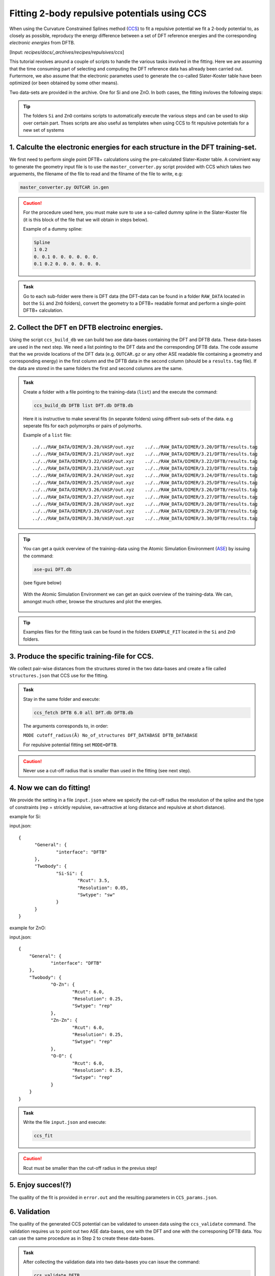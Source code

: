 *********************************************
Fitting 2-body repulsive potentials using CCS
*********************************************

When using the Curvature Constrained Splines method (`CCS <https://pubs.acs.org/doi/10.1021/acs.jctc.0c01156>`_) 
to fit a repulsive potential we fit a 2-body potential
to, as closely as possible, reproducy the energy difference between a set of DFT reference
energies and the corresponding *electronic energies* from DFTB.

[Input: `recipes/docs/_archives/recipes/repulsives/ccs`]

This  tutorial revolves around a couple of scripts to handle the various tasks
involved in the fitting. 
Here we are assuming that the time consuming part of
selecting and computing the DFT reference data has allready been carried out. 
Furtermore, we also assume that the electronic parametes used to generate the 
co-called Slater-Koster table have been optimized (or been obtained by some other means).

Two data-sets are provided in the archive. One for Si and one ZnO. In both cases,
the fitting invloves the following steps:


.. tip:: 
  :class: info
   
  The folders ``Si`` and ``ZnO`` contains scripts to automatically execute the various steps and can be used to skip over certain part. Thses scripts are also useful as templates when using CCS to fit repulsive potentials for a new set of systems  


1. Calculte the electronic energies for each structure in the DFT training-set.
===============================================================================
We first need to perform single point DFTB+ calculations using the pre-calculated Slater-Koster table.
A convinient way to generate the geometry 
input file is to use the ``master_converter.py`` script provided with CCS 
which takes two arguements, the filename of the file to read and the filname 
of the file to write, e.g:

.. code-block::

  master_converter.py OUTCAR in.gen


.. caution::

  For the procedure used here, you must make sure to use a so-called 
  dummy spline in the Slater-Koster file (it is this block of the file that 
  we will obtain in steps below). 

  Example of a dummy spline:

  .. code-block:: 

    Spline
    1 0.2
    0. 0.1 0. 0. 0. 0. 0. 0.
    0.1 0.2 0. 0. 0. 0. 0. 0.


.. admonition:: Task
  :class: info

  Go to each sub-folder were there is DFT data (the DFT-data can be found in a folder ``RAW_DATA`` located in bot the ``Si`` and ``ZnO`` folders), convert the geometry to a
  DFTB+ readable format and perform a single-point DFTB+ calculation.



2. Collect the DFT en DFTB electroinc energies.
===============================================
Using the script ``ccs_build_db`` we can build two ase data-bases  
containing the DFT and DFTB data. These data-bases are used in the next step. 
We need a list pointing to the DFT data and the corresponding DFTB data. 
The code assume that the we provide locations of the DFT data (e.g. ``OUTCAR.gz`` or any other ASE readable file containing a geometry and corresponding energy) in the 
first column and the DFTB data in the second column (should be a ``results.tag`` file). If the data are stored  
in the same folders the first and second columns are the same.


.. admonition:: Task
  :class: info

  Create a folder with a file pointing to the training-data (``list``) and the
  execute the command:

  .. code-block::

    ccs_build_db DFTB list DFT.db DFTB.db 

  Here it is instructive to make several fits (in separate folders) using 
  diffrent sub-sets of the data. e.g seperate fits for each polymorphs or
  pairs of polymorhs.

  Example of a ``list`` file::

    ../../RAW_DATA/DIMER/3.20/VASP/out.xyz    ../../RAW_DATA/DIMER/3.20/DFTB/results.tag
    ../../RAW_DATA/DIMER/3.21/VASP/out.xyz    ../../RAW_DATA/DIMER/3.21/DFTB/results.tag
    ../../RAW_DATA/DIMER/3.22/VASP/out.xyz    ../../RAW_DATA/DIMER/3.22/DFTB/results.tag
    ../../RAW_DATA/DIMER/3.23/VASP/out.xyz    ../../RAW_DATA/DIMER/3.23/DFTB/results.tag
    ../../RAW_DATA/DIMER/3.24/VASP/out.xyz    ../../RAW_DATA/DIMER/3.24/DFTB/results.tag
    ../../RAW_DATA/DIMER/3.25/VASP/out.xyz    ../../RAW_DATA/DIMER/3.25/DFTB/results.tag
    ../../RAW_DATA/DIMER/3.26/VASP/out.xyz    ../../RAW_DATA/DIMER/3.26/DFTB/results.tag
    ../../RAW_DATA/DIMER/3.27/VASP/out.xyz    ../../RAW_DATA/DIMER/3.27/DFTB/results.tag
    ../../RAW_DATA/DIMER/3.28/VASP/out.xyz    ../../RAW_DATA/DIMER/3.28/DFTB/results.tag
    ../../RAW_DATA/DIMER/3.29/VASP/out.xyz    ../../RAW_DATA/DIMER/3.29/DFTB/results.tag
    ../../RAW_DATA/DIMER/3.30/VASP/out.xyz    ../../RAW_DATA/DIMER/3.30/DFTB/results.tag

.. tip::
  You can get a quick overview of the training-data using the Atomic Simulation 
  Environment (`ASE <https://wiki.fysik.dtu.dk/ase/>`_) by issuing the command: 

  .. code-block::
 
    ase-gui DFT.db 
   
  (see figure below)

  .. figure:: ase.png
      :alt: ase
      :width: 600
      :align: center

      With the Atomic Simulation Environment we can get an quick overview 
      of the training-data. We can, amongst much other, browse the structures 
      and plot the energies.    

.. tip:: 
  :class: info
   
  Examples files for the fitting task can be found in the folders ``EXAMPLE_FIT`` located in the ``Si`` and ``ZnO`` folders. 


3. Produce the specific training-file for CCS.
==============================================
We collect pair-wise distances from the structures stored in the two 
data-bases and create a file called ``structures.json`` that CCS 
use for the fitting.

.. admonition:: Task
  :class: info

  Stay in the same folder and execute:

  .. code-block::

    ccs_fetch DFTB 6.0 all DFT.db DFTB.db

  The arguments corresponds to, in order: 
  
  ``MODE cutoff_radius(Å) No_of_structures DFT_DATABASE DFTB_DATABASE``
  
  For repulsive potential fitting set ``MODE=DFTB``.

.. caution::

  Never use a cut-off radius that is smaller than used in the fitting (see next step).

4. Now we can do fitting! 
=========================
We provide the setting in a file ``input.json`` where we speicify the cut-off radius
the resolution of the spline and the type of constraints (rep = stricktly repulsive, 
sw=attractive at long distance and repulsive at short distance).

example for Si:

input.json::

  {
        "General": {
                "interface": "DFTB"
        },
        "Twobody": {
                "Si-Si": {
                        "Rcut": 3.5,
                        "Resolution": 0.05,
                        "Swtype": "sw"
                }
        }
  }

example for ZnO:

input.json::

    {
        "General": {
                "interface": "DFTB"
        },
        "Twobody": {
                "O-Zn": {
                        "Rcut": 6.0,
                        "Resolution": 0.25,
                        "Swtype": "rep"
                },
                "Zn-Zn": {
                        "Rcut": 6.0,
                        "Resolution": 0.25,
                        "Swtype": "rep"
                },
                "O-O": {
                        "Rcut": 6.0,
                        "Resolution": 0.25,
                        "Swtype": "rep"
                }
        }
    }




.. admonition:: Task
  :class: info

  Write the file ``input.json`` and execute:

  .. code-block::

   ccs_fit 

.. caution::

  Rcut must be smaller than the cut-off radius in the previus step!   

5. Enjoy succes!(?)  
===================
The quallity of the fit is provided in ``error.out`` and the resulting
parameters in ``CCS_params.json``.


6. Validation  
===================
The quallity of the generated CCS potential can be validated to unseen data using 
the ``ccs_validate`` command. 
The validation requires us to point out two ASE data-bases, one with the DFT and 
one with the corresponing DFTB data. 
You can use the same procedure as in Step 2 to create these data-bases.
 
.. admonition:: Task
  :class: info

  After collecting the validation data into two data-bases you can issue the command:

  .. code-block::

   ccs_validate DFTB 

A summary from the validation is stored in a file calles ``CCS_validation.dat``. 
A ASE data-base called ``CCS_validation.db`` is also generated and allows for a quick overview.

7. Convert to DFTB+ Slater-Koster format.
=========================================
DFTB+ have a specific format for the 2-body potential, a cubic 
spline-table appended at the end of the Slater-Koster file. We need
to convert the ``CCS_params.json`` file to this format.

.. admonition:: Task
  :class: info

  Execute: 

  .. code-block::

     ccs_export_sktable CCS_params.json

  The result are printed to files ``X-Y.spl`` where ``X`` and ``Y`` are
  the corresponding elements in the 2-body potential, e.g  
  ``X=Zn, Y=O``.

.. tip::

  You can use the ``splvalue`` executable provided with the dftb+ code to 
  create a a date-file presenting the 2-body spline in a format feasiable 
  for plotting using the following command: 

  .. code-block::

     splvalue Si-Si.spl > Spline.dat
    
  .. figure:: Reps.png
      :alt: ase
      :width: 600
      :align: center

      Comparative plot showing 2-body spline repulsives individually fitted to
      Si polymorphs of varying coordinations (2C-8C).    

8. Use the new parameters.
==========================
Replace the dummy-spline in the ``.skf`` file with the data from the ``.spl`` file generated in step 6 and 
you are good to go.

.. tip::
  You can use the ``ccs_build_db`` command to build a data-base with the new DFTB+ data for a quick overview
  of the performance of the new parameters.

.. caution::

   You should always validate your parameters by recalculating the energies for the structures in your traning-set *and* 
   for strucutres that was not included in the traning-set. The transferabily will have some limits which is especially 
   apparent in the case of Si using the electronic parameters provided with this recipie.




